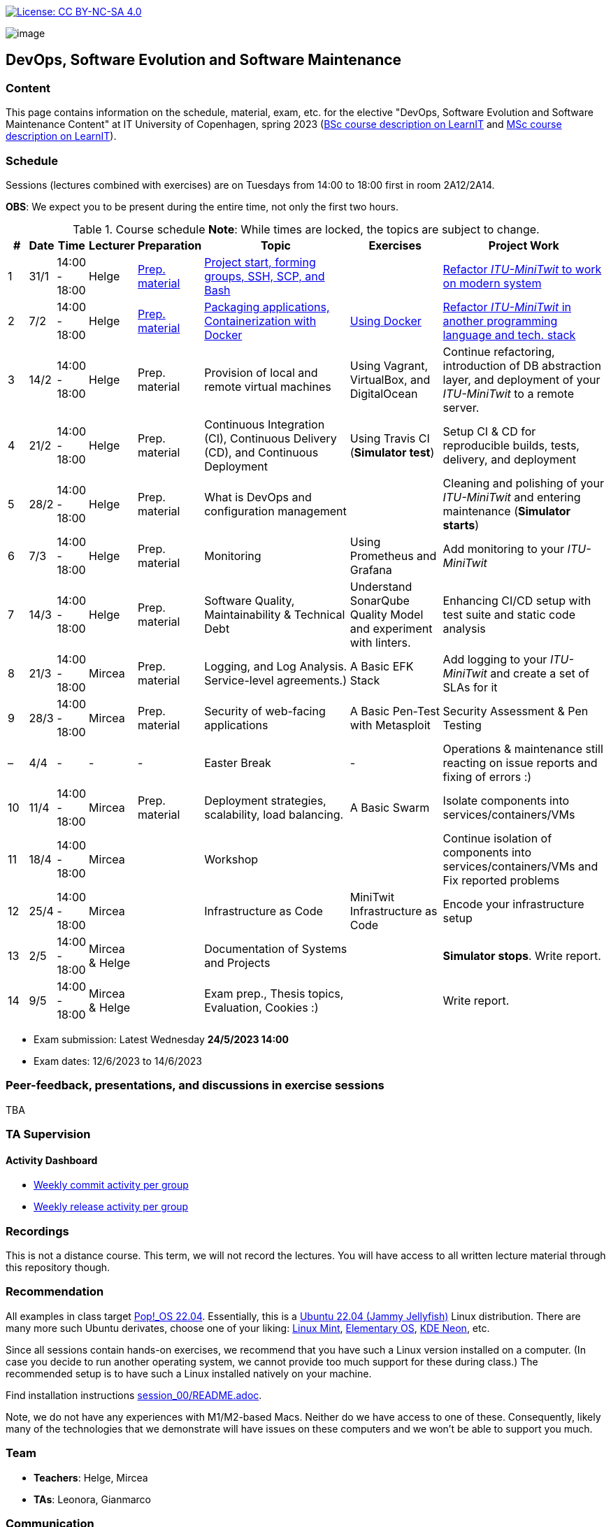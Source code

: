 https://creativecommons.org/licenses/by-nc-sa/4.0/[image:https://img.shields.io/badge/License-CC%20BY--NC--SA%204.0-lightgrey.svg[License:
CC BY-NC-SA 4.0]]

image:images/banner.png[image]

== DevOps, Software Evolution and Software Maintenance


=== Content


This page contains information on the schedule, material, exam, etc. for the elective "DevOps, Software Evolution and Software Maintenance Content" at IT University of Copenhagen, spring 2023 (link:https://learnit.itu.dk/local/coursebase/view.php?ciid=1137[BSc course description on LearnIT] and link:https://learnit.itu.dk/local/coursebase/view.php?ciid=1139[MSc course description on LearnIT]).


=== Schedule

Sessions (lectures combined with exercises) are on Tuesdays from 14:00
to 18:00 first in room 2A12/2A14.

*OBS*: We expect you to be present during the entire time, not only the first two hours.

.Course schedule *Note*: While times are locked, the topics are subject to change.
[width="100%",cols="4%,4%,4%,3%,4%,30%,17%,30%",options="header",]
|=======================================================================
|# |Date |Time |Lecturer |Preparation |Topic |Exercises |Project Work
// w5
|1
|31/1
|14:00 - 18:00
|Helge
|link:https://github.com/itu-devops/lecture_notes/blob/master/sessions/session_01/README_PREP.md[Prep. material]
|link:https://github.com/itu-devops/lecture_notes/blob/master/sessions/session_01/Slides.md[Project start, forming groups, SSH, SCP, and Bash]
|
|link:https://github.com/itu-devops/lecture_notes/blob/master/sessions/session_01/README_TASKS.md[Refactor _ITU-MiniTwit_ to work on modern system]
// w6
|2
|7/2
|14:00 - 18:00
|Helge
|link:https://github.com/itu-devops/lecture_notes/blob/master/sessions/session_02/README_PREP.md[Prep. material]
|link:https://github.com/itu-devops/lecture_notes/blob/master/sessions/session_02/Slides.md[Packaging applications, Containerization with Docker]
|link:https://github.com/itu-devops/lecture_notes/blob/master/sessions/session_02/README_EXERCISE.md[Using Docker]
|link:https://github.com/itu-devops/lecture_notes/blob/master/sessions/session_02/README_TASKS.md[Refactor _ITU-MiniTwit_ in another programming language and tech. stack]
// w7
|3
|14/2
|14:00 - 18:00
|Helge
|Prep. material
|Provision of local and remote virtual machines
|Using Vagrant, VirtualBox, and DigitalOcean
|Continue refactoring, introduction of DB abstraction layer, and deployment of your _ITU-MiniTwit_ to a remote server.
// w8
|4
|21/2
|14:00 - 18:00
|Helge
|Prep. material
|Continuous Integration (CI), Continuous Delivery (CD), and Continuous Deployment
|Using Travis CI (*Simulator test*)
|Setup CI & CD for reproducible builds, tests, delivery, and deployment
// w9
|5
|28/2
|14:00 - 18:00
|Helge
|Prep. material
|What is DevOps and configuration management
// , and techniques for division of subsystems
|
|Cleaning and polishing of your _ITU-MiniTwit_ and entering maintenance (*Simulator starts*)
// refactoring for clean subsystem interfaces
// Simulator starts for sure

// w10
|6
|7/3
|14:00 - 18:00
|Helge
|Prep. material
|Monitoring
|Using Prometheus and Grafana
|Add monitoring to your _ITU-MiniTwit_
// w11
|7
|14/3
|14:00 - 18:00
|Helge
|Prep. material
|Software Quality, Maintainability & Technical Debt
|Understand SonarQube Quality Model and experiment with linters.
|Enhancing CI/CD setup with test suite and static code analysis
// w12
|8
|21/3
|14:00 - 18:00
|Mircea
|Prep. material
|Logging, and Log Analysis. Service-level agreements.)
|A Basic EFK Stack
|Add logging to your _ITU-MiniTwit_ and create a set of SLAs for it
// w13
|9
|28/3
|14:00 - 18:00
|Mircea
|Prep. material
|Security of web-facing applications
|A Basic Pen-Test with Metasploit
|Security Assessment & Pen Testing
// w14
|–
|4/4
|-
|-
|-
|Easter Break
|-
| Operations & maintenance still reacting on issue reports and fixing of errors :)
// w15
|10
|11/4
|14:00 - 18:00
|Mircea
|Prep. material
|Deployment strategies, scalability, load balancing.
|A Basic Swarm
|Isolate components into services/containers/VMs
// w16
|11
|18/4
|14:00 - 18:00
|Mircea
|
|Workshop
|
|Continue isolation of components into services/containers/VMs and Fix reported problems
// w17
|12
|25/4
|14:00 - 18:00
|Mircea
|
|Infrastructure as Code
|MiniTwit Infrastructure as Code
|Encode your infrastructure setup
// w18
|13
|2/5
|14:00 - 18:00
|Mircea & Helge
|
|Documentation of Systems and Projects
|
|*Simulator stops*. Write report.
// w19
|14
|9/5
|14:00 - 18:00
|Mircea & Helge
|
|Exam prep., Thesis topics, Evaluation, Cookies :)
|
|Write report.
|=======================================================================

* Exam submission: Latest Wednesday *24/5/2023 14:00*
* Exam dates: 12/6/2023 to 14/6/2023


=== Peer-feedback, presentations, and discussions in exercise sessions

TBA

=== TA Supervision


////
=== Dashboards

==== Simulator Status Dashboard

* link:http://164.92.246.227/status.html[Status and simulator API errors per
group]
////


==== Activity Dashboard

////
* link:http://138.197.185.85/commit_activity_daily.svg[Daily commit activity
per group]
////
* link:http://138.197.185.85/commit_activity_weekly.svg[Weekly commit
activity per group]
* link:http://138.197.185.85/release_activity_weekly.svg[Weekly release
activity per group]

=== Recordings

This is not a distance course.
This term, we will not record the lectures.
You will have access to all written lecture material through this repository though.


=== Recommendation

All examples in class target link:https://pop.system76.com/[Pop!_OS 22.04].
Essentially, this is a link:http://releases.ubuntu.com/21.10/[Ubuntu 22.04 (Jammy Jellyfish)] Linux distribution.
There are many more such Ubuntu derivates, choose one of your liking: link:https://linuxmint.com/[Linux Mint], link:https://elementary.io/[Elementary OS], link:https://neon.kde.org/[KDE Neon], etc.

Since all sessions contain hands-on exercises, we recommend that you have such a Linux version installed on a computer.
(In case you decide to run another operating system, we cannot provide too much support for these during class.) The recommended setup is to have such a Linux installed natively on your machine.

Find installation instructions link:https://github.com/itu-devops/lecture_notes/blob/master/sessions/session_00/README.adoc[session_00/README.adoc].

Note, we do not have any experiences with M1/M2-based Macs.
Neither do we have access to one of these.
Consequently, likely many of the technologies that we demonstrate will have issues on these computers and we won't be able to support you much.

=== Team

* *Teachers*: Helge, Mircea
* *TAs*: Leonora, Gianmarco

=== Communication

Outside teaching sessions you can communicate with each other, and with the teachers via the link:https://teams.microsoft.com/l/channel/19%3aojKqkX6dw2VRi7brykTj3ftJiMl48lU-DS94dG52CwQ1%40thread.tacv2/General?groupId=baae1b93-1908-47e0-be31-2880b8a50185&tenantId=bea229b6-7a08-4086-b44c-71f57f716bdb[the course's Teams channel].


=== Groups


.Overview over all groups.
[width="100%",cols="5%,10%,40%,35%,10%",options="header",]
|=======================================================================
| |Index |Name |Members |Technology

|BSc
|Group e
|Souffle
|`laku`, `raoo`, `asly`, `pmat`
|

|BSc
|Group f
|Container Maintainers
|`dayo`, `jarh`, `adjr`, `sabf`, `ddeq`
|

|BSc
|Group g
|DevJanitors
|`lauh`, `mkjo`, `antbr`, `addo`,`awed`
|

|BSc
|Group h
|FiveGuys
|`aist`, `flmi`, `joap`, `marki`, `hasc`
|

|BSc
|*Group j
|Niceness
|`siar`, `tbru`, `behv`
|

|BSc
|Group k
|Radiator
|`gume`, `niwl`, `sijs`, `vibr`
|

|BSc
|Group m
|Jason Derulo
|`mpia`, `caws`, `vson`, `nihj`, `luhj`
|

|MSc
|Group a
|Academic Weapons
|`alkl`, `bamk`, `krwi`, `johc`
|

|MSc
|Group b
|DevUps: Delivering Buggy Software Late since 2023
|`thki`, `matf`, `awag`, `jfas`
|

|MSc
|*Group c
|DreamTeam
|`jonan`, `chmj`
|

|MSc
|Group d
|CI/CDont
|`ojoe`, `sipn`, `bekj`, `januh`
|

|MSc
|Group i
|OpsDev
|`ivcm`, `alat`, `nesu`, `mmea`, `mirb`
|

|MSc
|Group l
|Bango
|`ojar`, `bjch`, `nbry`, `gubr`, `amav`
|

|MSc
|Group n
|dudes
|`jepli`, `dakj`, `nikso`, `jokf`, `beth`
|

|MSc
|*Group o
|group o
|`gega`, `noho`, `hrto`
|

|MSc
|*Group p
|Holmbladet
|`chtof`, `muni`, `lson`
|

|MSc
|*Group r
|Visiting Students
|`jomh`, `ingf`, `fers`
|

|MSc
|Group s
|Group S
|`inch`, `mhom`, `ngio`, `emgi`, `bact`
|

|MSc
|Group t
|our group name
|`mcru`, `sgal`, `petst`, `dagp`
|

|=======================================================================


==== Ungrouped yet

  * `chfm`, `hljo`, `jocl`, `mbae`



== Exam Schedule

TBA
////

More details about the exam structure can be found here: link:https://github.com/itu-devops/lecture_notes/blob/master/exam_details.md[exam_details.md]

////



===== Attributions


Organization icon made by https://www.flaticon.com/authors/freepik[Freepik] from https://www.flaticon.com[www.flaticon.com]
